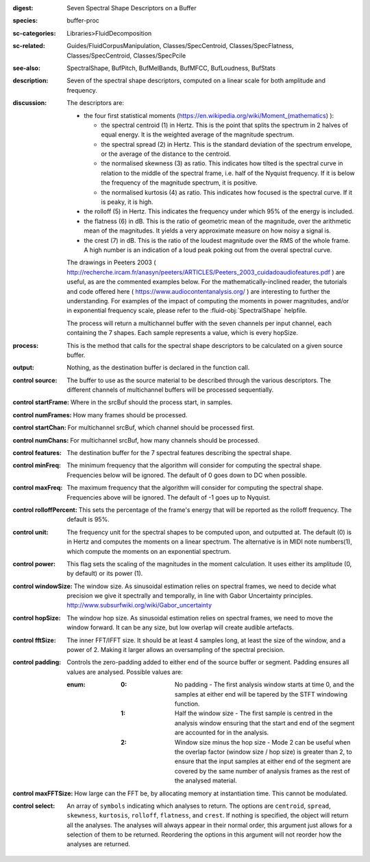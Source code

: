 :digest: Seven Spectral Shape Descriptors on a Buffer
:species: buffer-proc
:sc-categories: Libraries>FluidDecomposition
:sc-related: Guides/FluidCorpusManipulation, Classes/SpecCentroid, Classes/SpecFlatness, Classes/SpecCentroid, Classes/SpecPcile
:see-also: SpectralShape, BufPitch, BufMelBands, BufMFCC, BufLoudness, BufStats
:description: Seven of the spectral shape descriptors, computed on a linear scale for both amplitude and frequency.
:discussion: 
   The descriptors are:
   
   * the four first statistical moments (https://en.wikipedia.org/wiki/Moment_(mathematics) ):
  
     * the spectral centroid (1) in Hertz. This is the point that splits the spectrum in 2 halves of equal energy. It is the weighted average of the magnitude spectrum.
     * the spectral spread (2) in Hertz. This is the standard deviation of the spectrum envelope, or the average of the distance to the centroid.
     * the normalised skewness (3) as ratio. This indicates how tilted is the spectral curve in relation to the middle of the spectral frame, i.e. half of the Nyquist frequency. If it is below the frequency of the magnitude spectrum, it is positive.
     * the normalised kurtosis (4) as ratio. This indicates how focused is the spectral curve. If it is peaky, it is high.
  
   * the rolloff (5) in Hertz. This indicates the frequency under which 95% of the energy is included.
   * the flatness (6) in dB. This is the ratio of geometric mean of the magnitude, over the arithmetic mean of the magnitudes. It yields a very approximate measure on how noisy a signal is.
   * the crest (7) in dB. This is the ratio of the loudest magnitude over the RMS of the whole frame. A high number is an indication of a loud peak poking out from the overal spectral curve.

   The drawings in Peeters 2003 ( http://recherche.ircam.fr/anasyn/peeters/ARTICLES/Peeters_2003_cuidadoaudiofeatures.pdf ) are useful, as are the commented examples below. For the mathematically-inclined reader, the tutorials and code offered here ( https://www.audiocontentanalysis.org/ ) are interesting to further the understanding. For examples of the impact of computing the moments in power magnitudes, and/or in exponential frequency scale, please refer to the :fluid-obj:`SpectralShape` helpfile.

   The process will return a multichannel buffer with the seven channels per input channel, each containing the 7 shapes. Each sample represents a value, which is every hopSize.

:process: This is the method that calls for the spectral shape descriptors to be calculated on a given source buffer.
:output: Nothing, as the destination buffer is declared in the function call.


:control source:

   The buffer to use as the source material to be described through the various descriptors. The different channels of multichannel buffers will be processed sequentially.

:control startFrame:

   Where in the srcBuf should the process start, in samples.

:control numFrames:

   How many frames should be processed.

:control startChan:

   For multichannel srcBuf, which channel should be processed first.

:control numChans:

   For multichannel srcBuf, how many channels should be processed.

:control features:

   The destination buffer for the 7 spectral features describing the spectral shape.

:control minFreq:

   The minimum frequency that the algorithm will consider for computing the spectral shape. Frequencies below will be ignored. The default of 0 goes down to DC when possible.

:control maxFreq:

   The maximum frequency that the algorithm will consider for computing the spectral shape. Frequencies above will be ignored. The default of -1 goes up to Nyquist.

:control rolloffPercent:

   This sets the percentage of the frame's energy that will be reported as the rolloff frequency. The default is 95%.

:control unit:

   The frequency unit for the spectral shapes to be computed upon, and outputted at. The default (0) is in Hertz and computes the moments on a linear spectrum. The alternative is in MIDI note numbers(1), which compute the moments on an exponential spectrum.

:control power:

   This flag sets the scaling of the magnitudes in the moment calculation. It uses either its amplitude (0, by default) or its power (1).

:control windowSize:

   The window size. As sinusoidal estimation relies on spectral frames, we need to decide what precision we give it spectrally and temporally, in line with Gabor Uncertainty principles. http://www.subsurfwiki.org/wiki/Gabor_uncertainty

:control hopSize:

   The window hop size. As sinusoidal estimation relies on spectral frames, we need to move the window forward. It can be any size, but low overlap will create audible artefacts.

:control fftSize:

   The inner FFT/IFFT size. It should be at least 4 samples long, at least the size of the window, and a power of 2. Making it larger allows an oversampling of the spectral precision.

:control padding:

   Controls the zero-padding added to either end of the source buffer or segment. Padding ensures all values are analysed. Possible values are:
   
   :enum:

      :0:
         No padding - The first analysis window starts at time 0, and the samples at either end will be tapered by the STFT windowing function.
   
      :1: 
         Half the window size - The first sample is centred in the analysis window ensuring that the start and end of the segment are accounted for in the analysis.
   
      :2: 
         Window size minus the hop size - Mode 2 can be useful when the overlap factor (window size / hop size) is greater than 2, to ensure that the input samples at either end of the segment are covered by the same number of analysis frames as the rest of the analysed material.

:control maxFFTSize:

   How large can the FFT be, by allocating memory at instantiation time. This cannot be modulated.

:control select:

   An array of ``symbols`` indicating which analyses to return. The options are ``centroid``, ``spread``, ``skewness``, ``kurtosis``, ``rolloff``, ``flatness``, and ``crest``. If nothing is specified, the object will return all the analyses. The analyses will always appear in their normal order, this argument just allows for a selection of them to be returned. Reordering the options in this argument will not reorder how the analyses are returned.